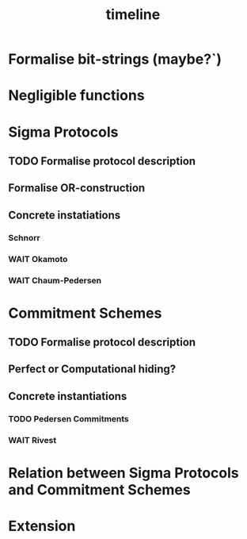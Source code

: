 #+TITLE: timeline

* Formalise bit-strings (maybe?`)
* Negligible functions
* Sigma Protocols
** TODO Formalise protocol description
DEADLINE: <2020-02-03 Mon>
** Formalise OR-construction
DEADLINE: <2020-02-10 Mon>
** Concrete instatiations
*** Schnorr
DEADLINE: <2020-02-24 Mon>
*** WAIT Okamoto
*** WAIT Chaum-Pedersen
* Commitment Schemes
** TODO Formalise protocol description
DEADLINE: <2020-03-02 Mon>
** Perfect or Computational hiding?
** Concrete instantiations
*** TODO Pedersen Commitments
DEADLINE: <2020-03-16 Mon>
*** WAIT Rivest
* Relation between Sigma Protocols and Commitment Schemes
* Extension
